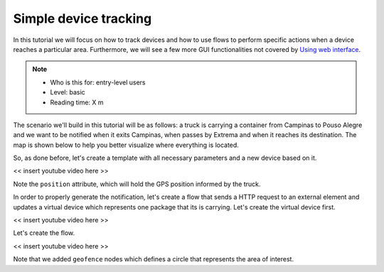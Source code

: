 Simple device tracking
======================

In this tutorial we will focus on how to track devices and how to use flows to
perform specific actions when a device reaches a particular area. Furthermore,
we will see a few more GUI functionalities not covered by `Using web
interface`_.

.. NOTE::
   - Who is this for: entry-level users
   - Level: basic
   - Reading time: X m


The scenario we'll build in this tutorial will be as follows: a truck is
carrying a container from Campinas to Pouso Alegre and we want to be notified
when it exits Campinas, when passes by Extrema and when it reaches its
destination. The map is shown below to help you better visualize where
everything is located.

.. raw:: html

    <iframe
    src="https://www.google.com/maps/d/embed?mid=1l8wOtclvWyD0RpDezTTz-7nWNFUzAle7"
    width="640" height="480"></iframe>

So, as done before, let's create a template with all necessary parameters and a
new device based on it.

<< insert youtube video here >>

Note the ``position`` attribute, which will hold the GPS position informed by
the truck.

In order to properly generate the notification, let's create a flow that sends
a HTTP request to an external element and updates a virtual device which
represents one package that its is carrying. Let's create the virtual device
first.

<< insert youtube video here >>

Let's create the flow.

<< insert youtube video here >>

Note that we added ``geofence`` nodes which defines a circle that represents
the area of interest.

.. _Using web interface: ./using-web-interface.html
